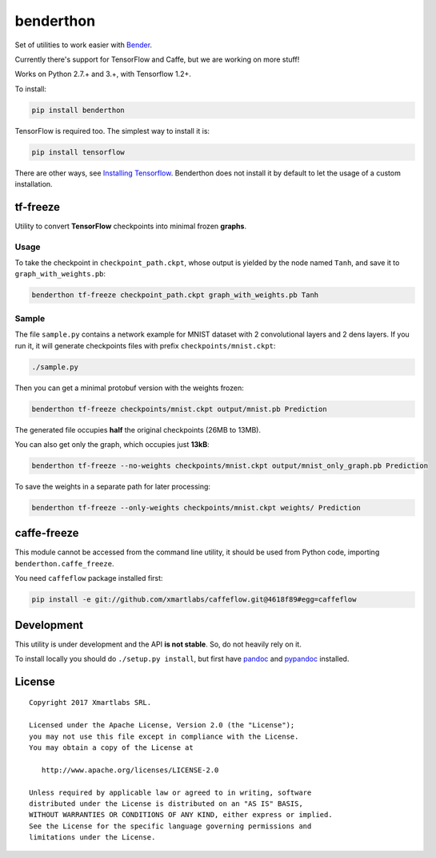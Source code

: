 benderthon
==========

Set of utilities to work easier with
`Bender <https://github.com/xmartlabs/Bender>`__.

Currently there's support for TensorFlow and Caffe, but we are working
on more stuff!

Works on Python 2.7.+ and 3.+, with Tensorflow 1.2+.

To install:

.. code:: bash

    pip install benderthon

TensorFlow is required too. The simplest way to install it is:

.. code:: bash

    pip install tensorflow

There are other ways, see `Installing
Tensorflow <https://www.tensorflow.org/install/>`__. Benderthon does not
install it by default to let the usage of a custom installation.

tf-freeze
---------

Utility to convert **TensorFlow** checkpoints into minimal frozen
**graphs**.

Usage
~~~~~

To take the checkpoint in ``checkpoint_path.ckpt``, whose output is
yielded by the node named ``Tanh``, and save it to
``graph_with_weights.pb``:

.. code:: bash

    benderthon tf-freeze checkpoint_path.ckpt graph_with_weights.pb Tanh

Sample
~~~~~~

The file ``sample.py`` contains a network example for MNIST dataset with
2 convolutional layers and 2 dens layers. If you run it, it will
generate checkpoints files with prefix ``checkpoints/mnist.ckpt``:

.. code:: bash

    ./sample.py

Then you can get a minimal protobuf version with the weights frozen:

.. code:: bash

    benderthon tf-freeze checkpoints/mnist.ckpt output/mnist.pb Prediction

The generated file occupies **half** the original checkpoints (26MB to
13MB).

You can also get only the graph, which occupies just **13kB**:

.. code:: bash

    benderthon tf-freeze --no-weights checkpoints/mnist.ckpt output/mnist_only_graph.pb Prediction

To save the weights in a separate path for later processing:

.. code:: bash

    benderthon tf-freeze --only-weights checkpoints/mnist.ckpt weights/ Prediction

caffe-freeze
------------

This module cannot be accessed from the command line utility, it should
be used from Python code, importing ``benderthon.caffe_freeze``.

You need ``caffeflow`` package installed first:

.. code:: bash

    pip install -e git://github.com/xmartlabs/caffeflow.git@4618f89#egg=caffeflow

Development
-----------

This utility is under development and the API **is not stable**. So, do
not heavily rely on it.

To install locally you should do ``./setup.py install``, but first have
`pandoc <http://pandoc.org/>`__ and
`pypandoc <https://github.com/bebraw/pypandoc>`__ installed.

License
-------

::

    Copyright 2017 Xmartlabs SRL.

    Licensed under the Apache License, Version 2.0 (the "License");
    you may not use this file except in compliance with the License.
    You may obtain a copy of the License at

       http://www.apache.org/licenses/LICENSE-2.0

    Unless required by applicable law or agreed to in writing, software
    distributed under the License is distributed on an "AS IS" BASIS,
    WITHOUT WARRANTIES OR CONDITIONS OF ANY KIND, either express or implied.
    See the License for the specific language governing permissions and
    limitations under the License.


